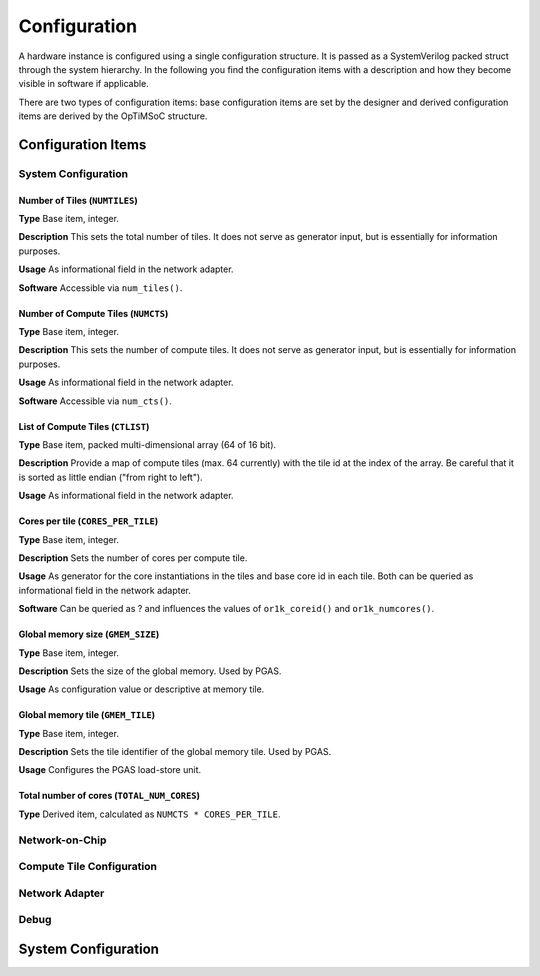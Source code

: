 *************
Configuration
*************

A hardware instance is configured using a single configuration
structure. It is passed as a SystemVerilog packed struct through the
system hierarchy. In the following you find the configuration items
with a description and how they become visible in software if
applicable.

There are two types of configuration items: base configuration items
are set by the designer and derived configuration items are derived by
the OpTiMSoC structure.

Configuration Items
===================

System Configuration
--------------------

Number of Tiles (``NUMTILES``)
^^^^^^^^^^^^^^^^^^^^^^^^^^^^^^

**Type** Base item, integer.

**Description** This sets the total number of tiles. It does not
serve as generator input, but is essentially for information purposes.

**Usage** As informational field in the network adapter.

**Software** Accessible via ``num_tiles()``.

Number of Compute Tiles (``NUMCTS``)
^^^^^^^^^^^^^^^^^^^^^^^^^^^^^^^^^^^^

**Type** Base item, integer.

**Description** This sets the number of compute tiles. It does not
serve as generator input, but is essentially for information purposes.

**Usage** As informational field in the network adapter.

**Software** Accessible via ``num_cts()``.

List of Compute Tiles (``CTLIST``)
^^^^^^^^^^^^^^^^^^^^^^^^^^^^^^^^^^

**Type** Base item, packed multi-dimensional array (64 of 16 bit).

**Description** Provide a map of compute tiles (max. 64 currently)
with the tile id at the index of the array. Be careful that it is
sorted as little endian ("from right to left").

**Usage** As informational field in the network adapter.

.. todo:: Software

Cores per tile (``CORES_PER_TILE``)
^^^^^^^^^^^^^^^^^^^^^^^^^^^^^^^^^^^

**Type** Base item, integer.

**Description** Sets the number of cores per compute tile.

**Usage** As generator for the core instantiations in the tiles and
base core id in each tile. Both can be queried as informational field
in the network adapter.

**Software** Can be queried as ? and influences the values of
``or1k_coreid()`` and ``or1k_numcores()``.

Global memory size (``GMEM_SIZE``)
^^^^^^^^^^^^^^^^^^^^^^^^^^^^^^^^^^

**Type** Base item, integer.

**Description** Sets the size of the global memory. Used by PGAS.

**Usage** As configuration value or descriptive at memory tile.

Global memory tile (``GMEM_TILE``)
^^^^^^^^^^^^^^^^^^^^^^^^^^^^^^^^^^

**Type** Base item, integer.

**Description** Sets the tile identifier of the global memory
tile. Used by PGAS.

**Usage** Configures the PGAS load-store unit.

Total number of cores (``TOTAL_NUM_CORES``)
^^^^^^^^^^^^^^^^^^^^^^^^^^^^^^^^^^^^^^^^^^^

**Type** Derived item, calculated as ``NUMCTS * CORES_PER_TILE``.

Network-on-Chip
---------------

.. todo:: Describe

Compute Tile Configuration
--------------------------

.. todo:: Describe

Network Adapter
---------------

.. todo:: Describe

Debug
-----

.. todo:: Describe

System Configuration
====================

.. todo:: Example of configuration in System Verilog
